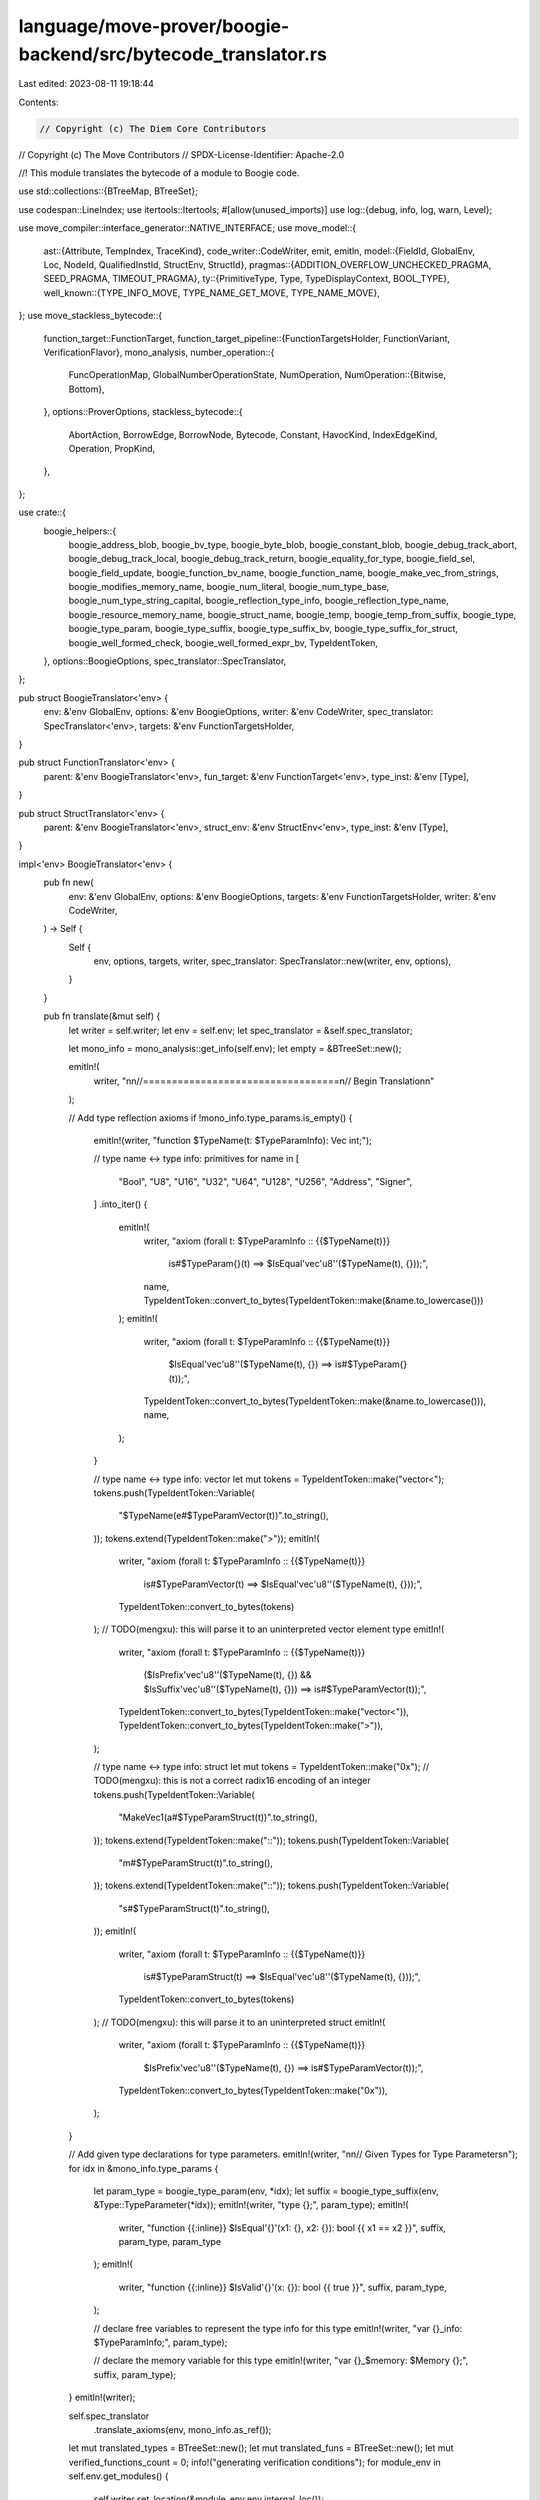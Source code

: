 language/move-prover/boogie-backend/src/bytecode_translator.rs
==============================================================

Last edited: 2023-08-11 19:18:44

Contents:

.. code-block:: rs

    // Copyright (c) The Diem Core Contributors
// Copyright (c) The Move Contributors
// SPDX-License-Identifier: Apache-2.0

//! This module translates the bytecode of a module to Boogie code.

use std::collections::{BTreeMap, BTreeSet};

use codespan::LineIndex;
use itertools::Itertools;
#[allow(unused_imports)]
use log::{debug, info, log, warn, Level};

use move_compiler::interface_generator::NATIVE_INTERFACE;
use move_model::{
    ast::{Attribute, TempIndex, TraceKind},
    code_writer::CodeWriter,
    emit, emitln,
    model::{FieldId, GlobalEnv, Loc, NodeId, QualifiedInstId, StructEnv, StructId},
    pragmas::{ADDITION_OVERFLOW_UNCHECKED_PRAGMA, SEED_PRAGMA, TIMEOUT_PRAGMA},
    ty::{PrimitiveType, Type, TypeDisplayContext, BOOL_TYPE},
    well_known::{TYPE_INFO_MOVE, TYPE_NAME_GET_MOVE, TYPE_NAME_MOVE},
};
use move_stackless_bytecode::{
    function_target::FunctionTarget,
    function_target_pipeline::{FunctionTargetsHolder, FunctionVariant, VerificationFlavor},
    mono_analysis,
    number_operation::{
        FuncOperationMap, GlobalNumberOperationState, NumOperation,
        NumOperation::{Bitwise, Bottom},
    },
    options::ProverOptions,
    stackless_bytecode::{
        AbortAction, BorrowEdge, BorrowNode, Bytecode, Constant, HavocKind, IndexEdgeKind,
        Operation, PropKind,
    },
};

use crate::{
    boogie_helpers::{
        boogie_address_blob, boogie_bv_type, boogie_byte_blob, boogie_constant_blob,
        boogie_debug_track_abort, boogie_debug_track_local, boogie_debug_track_return,
        boogie_equality_for_type, boogie_field_sel, boogie_field_update, boogie_function_bv_name,
        boogie_function_name, boogie_make_vec_from_strings, boogie_modifies_memory_name,
        boogie_num_literal, boogie_num_type_base, boogie_num_type_string_capital,
        boogie_reflection_type_info, boogie_reflection_type_name, boogie_resource_memory_name,
        boogie_struct_name, boogie_temp, boogie_temp_from_suffix, boogie_type, boogie_type_param,
        boogie_type_suffix, boogie_type_suffix_bv, boogie_type_suffix_for_struct,
        boogie_well_formed_check, boogie_well_formed_expr_bv, TypeIdentToken,
    },
    options::BoogieOptions,
    spec_translator::SpecTranslator,
};

pub struct BoogieTranslator<'env> {
    env: &'env GlobalEnv,
    options: &'env BoogieOptions,
    writer: &'env CodeWriter,
    spec_translator: SpecTranslator<'env>,
    targets: &'env FunctionTargetsHolder,
}

pub struct FunctionTranslator<'env> {
    parent: &'env BoogieTranslator<'env>,
    fun_target: &'env FunctionTarget<'env>,
    type_inst: &'env [Type],
}

pub struct StructTranslator<'env> {
    parent: &'env BoogieTranslator<'env>,
    struct_env: &'env StructEnv<'env>,
    type_inst: &'env [Type],
}

impl<'env> BoogieTranslator<'env> {
    pub fn new(
        env: &'env GlobalEnv,
        options: &'env BoogieOptions,
        targets: &'env FunctionTargetsHolder,
        writer: &'env CodeWriter,
    ) -> Self {
        Self {
            env,
            options,
            targets,
            writer,
            spec_translator: SpecTranslator::new(writer, env, options),
        }
    }

    pub fn translate(&mut self) {
        let writer = self.writer;
        let env = self.env;
        let spec_translator = &self.spec_translator;

        let mono_info = mono_analysis::get_info(self.env);
        let empty = &BTreeSet::new();

        emitln!(
            writer,
            "\n\n//==================================\n// Begin Translation\n"
        );

        // Add type reflection axioms
        if !mono_info.type_params.is_empty() {
            emitln!(writer, "function $TypeName(t: $TypeParamInfo): Vec int;");

            // type name <-> type info: primitives
            for name in [
                "Bool", "U8", "U16", "U32", "U64", "U128", "U256", "Address", "Signer",
            ]
            .into_iter()
            {
                emitln!(
                    writer,
                    "axiom (forall t: $TypeParamInfo :: {{$TypeName(t)}} \
                            is#$TypeParam{}(t) ==> $IsEqual'vec'u8''($TypeName(t), {}));",
                    name,
                    TypeIdentToken::convert_to_bytes(TypeIdentToken::make(&name.to_lowercase()))
                );
                emitln!(
                    writer,
                    "axiom (forall t: $TypeParamInfo :: {{$TypeName(t)}} \
                            $IsEqual'vec'u8''($TypeName(t), {}) ==> is#$TypeParam{}(t));",
                    TypeIdentToken::convert_to_bytes(TypeIdentToken::make(&name.to_lowercase())),
                    name,
                );
            }

            // type name <-> type info: vector
            let mut tokens = TypeIdentToken::make("vector<");
            tokens.push(TypeIdentToken::Variable(
                "$TypeName(e#$TypeParamVector(t))".to_string(),
            ));
            tokens.extend(TypeIdentToken::make(">"));
            emitln!(
                writer,
                "axiom (forall t: $TypeParamInfo :: {{$TypeName(t)}} \
                            is#$TypeParamVector(t) ==> $IsEqual'vec'u8''($TypeName(t), {}));",
                TypeIdentToken::convert_to_bytes(tokens)
            );
            // TODO(mengxu): this will parse it to an uninterpreted vector element type
            emitln!(
                writer,
                "axiom (forall t: $TypeParamInfo :: {{$TypeName(t)}} \
                            ($IsPrefix'vec'u8''($TypeName(t), {}) && $IsSuffix'vec'u8''($TypeName(t), {})) ==> is#$TypeParamVector(t));",
                TypeIdentToken::convert_to_bytes(TypeIdentToken::make("vector<")),
                TypeIdentToken::convert_to_bytes(TypeIdentToken::make(">")),
            );

            // type name <-> type info: struct
            let mut tokens = TypeIdentToken::make("0x");
            // TODO(mengxu): this is not a correct radix16 encoding of an integer
            tokens.push(TypeIdentToken::Variable(
                "MakeVec1(a#$TypeParamStruct(t))".to_string(),
            ));
            tokens.extend(TypeIdentToken::make("::"));
            tokens.push(TypeIdentToken::Variable(
                "m#$TypeParamStruct(t)".to_string(),
            ));
            tokens.extend(TypeIdentToken::make("::"));
            tokens.push(TypeIdentToken::Variable(
                "s#$TypeParamStruct(t)".to_string(),
            ));
            emitln!(
                writer,
                "axiom (forall t: $TypeParamInfo :: {{$TypeName(t)}} \
                            is#$TypeParamStruct(t) ==> $IsEqual'vec'u8''($TypeName(t), {}));",
                TypeIdentToken::convert_to_bytes(tokens)
            );
            // TODO(mengxu): this will parse it to an uninterpreted struct
            emitln!(
                writer,
                "axiom (forall t: $TypeParamInfo :: {{$TypeName(t)}} \
                            $IsPrefix'vec'u8''($TypeName(t), {}) ==> is#$TypeParamVector(t));",
                TypeIdentToken::convert_to_bytes(TypeIdentToken::make("0x")),
            );
        }

        // Add given type declarations for type parameters.
        emitln!(writer, "\n\n// Given Types for Type Parameters\n");
        for idx in &mono_info.type_params {
            let param_type = boogie_type_param(env, *idx);
            let suffix = boogie_type_suffix(env, &Type::TypeParameter(*idx));
            emitln!(writer, "type {};", param_type);
            emitln!(
                writer,
                "function {{:inline}} $IsEqual'{}'(x1: {}, x2: {}): bool {{ x1 == x2 }}",
                suffix,
                param_type,
                param_type
            );
            emitln!(
                writer,
                "function {{:inline}} $IsValid'{}'(x: {}): bool {{ true }}",
                suffix,
                param_type,
            );

            // declare free variables to represent the type info for this type
            emitln!(writer, "var {}_info: $TypeParamInfo;", param_type);

            // declare the memory variable for this type
            emitln!(writer, "var {}_$memory: $Memory {};", suffix, param_type);
        }
        emitln!(writer);

        self.spec_translator
            .translate_axioms(env, mono_info.as_ref());

        let mut translated_types = BTreeSet::new();
        let mut translated_funs = BTreeSet::new();
        let mut verified_functions_count = 0;
        info!("generating verification conditions");
        for module_env in self.env.get_modules() {
            self.writer.set_location(&module_env.env.internal_loc());

            spec_translator.translate_spec_vars(&module_env, mono_info.as_ref());
            spec_translator.translate_spec_funs(&module_env, mono_info.as_ref());

            for ref struct_env in module_env.get_structs() {
                if struct_env.is_native_or_intrinsic() {
                    continue;
                }
                for type_inst in mono_info
                    .structs
                    .get(&struct_env.get_qualified_id())
                    .unwrap_or(empty)
                {
                    let struct_name = boogie_struct_name(struct_env, type_inst);
                    if !translated_types.insert(struct_name) {
                        continue;
                    }
                    StructTranslator {
                        parent: self,
                        struct_env,
                        type_inst: type_inst.as_slice(),
                    }
                    .translate();
                }
            }

            for ref fun_env in module_env.get_functions() {
                if fun_env.is_native_or_intrinsic() {
                    continue;
                }
                for (variant, ref fun_target) in self.targets.get_targets(fun_env) {
                    if variant.is_verified() {
                        verified_functions_count += 1;
                        // Always produce a verified functions with an empty instantiation such that
                        // there is at least one top-level entry points for a VC.
                        FunctionTranslator {
                            parent: self,
                            fun_target,
                            type_inst: &[],
                        }
                        .translate();

                        // There maybe more verification targets that needs to be produced as we
                        // defer the instantiation of verified functions to this stage
                        for type_inst in mono_info
                            .funs
                            .get(&(fun_target.func_env.get_qualified_id(), variant))
                            .unwrap_or(empty)
                        {
                            // Skip the none instantiation (i.e., each type parameter is
                            // instantiated to itself as a concrete type). This has the same
                            // effect as `type_inst: &[]` and is already captured above.
                            let is_none_inst = type_inst.iter().enumerate().all(
                                |(i, t)| matches!(t, Type::TypeParameter(idx) if *idx == i as u16),
                            );
                            if is_none_inst {
                                continue;
                            }

                            verified_functions_count += 1;
                            FunctionTranslator {
                                parent: self,
                                fun_target,
                                type_inst,
                            }
                            .translate();
                        }
                    } else {
                        // This variant is inlined, so translate for all type instantiations.
                        for type_inst in mono_info
                            .funs
                            .get(&(
                                fun_target.func_env.get_qualified_id(),
                                FunctionVariant::Baseline,
                            ))
                            .unwrap_or(empty)
                        {
                            let fun_name = boogie_function_name(fun_env, type_inst);
                            if !translated_funs.insert(fun_name) {
                                continue;
                            }
                            FunctionTranslator {
                                parent: self,
                                fun_target,
                                type_inst,
                            }
                            .translate();
                        }
                    }
                }
            }
        }
        // Emit any finalization items required by spec translation.
        self.spec_translator.finalize();
        info!("{} verification conditions", verified_functions_count);
    }
}

// =================================================================================================
// Struct Translation

impl<'env> StructTranslator<'env> {
    fn inst(&self, ty: &Type) -> Type {
        ty.instantiate(self.type_inst)
    }

    /// Return whether a field involves bitwise operations
    pub fn field_bv_flag(&self, field_id: &FieldId) -> bool {
        let global_state = &self
            .parent
            .env
            .get_extension::<GlobalNumberOperationState>()
            .expect("global number operation state");
        let operation_map = &global_state.struct_operation_map;
        let mid = self.struct_env.module_env.get_id();
        let sid = self.struct_env.get_id();
        let field_oper = operation_map.get(&(mid, sid)).unwrap().get(field_id);
        matches!(field_oper, Some(&Bitwise))
    }

    /// Return boogie type for a struct
    pub fn boogie_type_for_struct_field(
        &self,
        field_id: &FieldId,
        env: &GlobalEnv,
        ty: &Type,
    ) -> String {
        let bv_flag = self.field_bv_flag(field_id);
        if bv_flag {
            boogie_bv_type(env, ty)
        } else {
            boogie_type(env, ty)
        }
    }

    /// Translates the given struct.
    fn translate(&self) {
        let writer = self.parent.writer;
        let struct_env = self.struct_env;
        let env = struct_env.module_env.env;

        let qid = struct_env
            .get_qualified_id()
            .instantiate(self.type_inst.to_owned());
        emitln!(
            writer,
            "// struct {} {}",
            env.display(&qid),
            struct_env.get_loc().display(env)
        );

        // Set the location to internal as default.
        writer.set_location(&env.internal_loc());

        // Emit data type
        let struct_name = boogie_struct_name(struct_env, self.type_inst);
        emitln!(writer, "type {{:datatype}} {};", struct_name);

        // Emit constructor
        let fields = struct_env
            .get_fields()
            .map(|field| {
                format!(
                    "${}: {}",
                    field.get_name().display(env.symbol_pool()),
                    self.boogie_type_for_struct_field(
                        &field.get_id(),
                        env,
                        &self.inst(&field.get_type())
                    )
                )
            })
            .join(", ");
        emitln!(
            writer,
            "function {{:constructor}} {}({}): {};",
            struct_name,
            fields,
            struct_name
        );

        let suffix = boogie_type_suffix_for_struct(struct_env, self.type_inst, false);

        // Emit $UpdateField functions.
        let fields = struct_env.get_fields().collect_vec();
        for (pos, field_env) in fields.iter().enumerate() {
            let field_name = field_env.get_name().display(env.symbol_pool()).to_string();
            self.emit_function(
                &format!(
                    "$Update'{}'_{}(s: {}, x: {}): {}",
                    suffix,
                    field_name,
                    struct_name,
                    self.boogie_type_for_struct_field(
                        &field_env.get_id(),
                        env,
                        &self.inst(&field_env.get_type())
                    ),
                    struct_name
                ),
                || {
                    let args = fields
                        .iter()
                        .enumerate()
                        .map(|(p, f)| {
                            if p == pos {
                                "x".to_string()
                            } else {
                                format!("{}(s)", boogie_field_sel(f, self.type_inst))
                            }
                        })
                        .join(", ");
                    emitln!(writer, "{}({})", struct_name, args);
                },
            );
        }

        // Emit $IsValid function.
        self.emit_function_with_attr(
            "", // not inlined!
            &format!("$IsValid'{}'(s: {}): bool", suffix, struct_name),
            || {
                if struct_env.is_native_or_intrinsic() {
                    emitln!(writer, "true")
                } else {
                    let mut sep = "";
                    for field in struct_env.get_fields() {
                        let sel = format!("{}({})", boogie_field_sel(&field, self.type_inst), "s");
                        let ty = &field.get_type().instantiate(self.type_inst);
                        let bv_flag = self.field_bv_flag(&field.get_id());
                        emitln!(
                            writer,
                            "{}{}",
                            sep,
                            boogie_well_formed_expr_bv(env, &sel, ty, bv_flag)
                        );
                        sep = "  && ";
                    }
                }
            },
        );

        // Emit equality
        self.emit_function(
            &format!(
                "$IsEqual'{}'(s1: {}, s2: {}): bool",
                suffix, struct_name, struct_name
            ),
            || {
                if struct_has_native_equality(struct_env, self.type_inst, self.parent.options) {
                    emitln!(writer, "s1 == s2")
                } else {
                    let mut sep = "";
                    for field in &fields {
                        let sel_fun = boogie_field_sel(field, self.type_inst);
                        let bv_flag = self.field_bv_flag(&field.get_id());
                        let field_suffix =
                            boogie_type_suffix_bv(env, &self.inst(&field.get_type()), bv_flag);
                        emit!(
                            writer,
                            "{}$IsEqual'{}'({}(s1), {}(s2))",
                            sep,
                            field_suffix,
                            sel_fun,
                            sel_fun,
                        );
                        sep = "\n&& ";
                    }
                }
            },
        );

        if struct_env.has_memory() {
            // Emit memory variable.
            let memory_name = boogie_resource_memory_name(
                env,
                &struct_env
                    .get_qualified_id()
                    .instantiate(self.type_inst.to_owned()),
                &None,
            );
            emitln!(writer, "var {}: $Memory {};", memory_name, struct_name);
        }

        emitln!(writer);
    }

    fn emit_function(&self, signature: &str, body_fn: impl Fn()) {
        self.emit_function_with_attr("{:inline} ", signature, body_fn)
    }

    fn emit_function_with_attr(&self, attr: &str, signature: &str, body_fn: impl Fn()) {
        let writer = self.parent.writer;
        emitln!(writer, "function {}{} {{", attr, signature);
        writer.indent();
        body_fn();
        writer.unindent();
        emitln!(writer, "}");
    }
}

// =================================================================================================
// Function Translation

impl<'env> FunctionTranslator<'env> {
    /// Return whether a specific TempIndex involves in bitwise operations
    pub fn bv_flag_from_map(&self, i: &usize, operation_map: &FuncOperationMap) -> bool {
        let mid = self.fun_target.module_env().get_id();
        let sid = self.fun_target.func_env.get_id();
        let param_oper = operation_map.get(&(mid, sid)).unwrap().get(i);
        matches!(param_oper, Some(&Bitwise))
    }

    /// Return whether a specific TempIndex involves in bitwise operations
    pub fn bv_flag(&self, num_oper: &NumOperation) -> bool {
        *num_oper == Bitwise
    }

    /// Return whether a return value at position i involves in bitwise operation
    pub fn ret_bv_flag(&self, i: &usize) -> bool {
        let global_state = &self
            .fun_target
            .global_env()
            .get_extension::<GlobalNumberOperationState>()
            .expect("global number operation state");
        let operation_map = &global_state.get_ret_map();
        self.bv_flag_from_map(i, operation_map)
    }

    /// Return boogie type for a local with given signature token.
    pub fn boogie_type_for_fun(
        &self,
        env: &GlobalEnv,
        ty: &Type,
        num_oper: &NumOperation,
    ) -> String {
        let bv_flag = self.bv_flag(num_oper);
        if bv_flag {
            boogie_bv_type(env, ty)
        } else {
            boogie_type(env, ty)
        }
    }

    fn inst(&self, ty: &Type) -> Type {
        ty.instantiate(self.type_inst)
    }

    fn inst_slice(&self, tys: &[Type]) -> Vec<Type> {
        tys.iter().map(|ty| self.inst(ty)).collect()
    }

    fn get_local_type(&self, idx: TempIndex) -> Type {
        self.fun_target
            .get_local_type(idx)
            .instantiate(self.type_inst)
    }

    /// Translates the given function.
    fn translate(self) {
        let writer = self.parent.writer;
        let fun_target = self.fun_target;
        let env = fun_target.global_env();
        let qid = fun_target
            .func_env
            .get_qualified_id()
            .instantiate(self.type_inst.to_owned());
        emitln!(
            writer,
            "// fun {} [{}] {}",
            env.display(&qid),
            fun_target.data.variant,
            fun_target.get_loc().display(env)
        );
        self.generate_function_sig();
        self.generate_function_body();
        emitln!(self.parent.writer);
    }

    /// Return a string for a boogie procedure header. Use inline attribute and name
    /// suffix as indicated by `entry_point`.
    fn generate_function_sig(&self) {
        let writer = self.parent.writer;
        let options = self.parent.options;
        let fun_target = self.fun_target;
        let (args, rets) = self.generate_function_args_and_returns();

        let (suffix, attribs) = match &fun_target.data.variant {
            FunctionVariant::Baseline => ("".to_string(), "{:inline 1} ".to_string()),
            FunctionVariant::Verification(flavor) => {
                let timeout = fun_target
                    .func_env
                    .get_num_pragma(TIMEOUT_PRAGMA, || options.vc_timeout);

                let mut attribs = vec![format!("{{:timeLimit {}}} ", timeout)];

                if fun_target.func_env.is_num_pragma_set(SEED_PRAGMA) {
                    let seed = fun_target
                        .func_env
                        .get_num_pragma(SEED_PRAGMA, || options.random_seed);
                    attribs.push(format!("{{:random_seed {}}} ", seed));
                };

                let suffix = match flavor {
                    VerificationFlavor::Regular => "$verify".to_string(),
                    VerificationFlavor::Instantiated(_) => {
                        format!("$verify_{}", flavor)
                    }
                    VerificationFlavor::Inconsistency(_) => {
                        attribs.push(format!(
                            "{{:msg_if_verifies \"inconsistency_detected{}\"}} ",
                            self.loc_str(&fun_target.get_loc())
                        ));
                        format!("$verify_{}", flavor)
                    }
                };
                (suffix, attribs.join(""))
            }
        };
        writer.set_location(&fun_target.get_loc());
        emitln!(
            writer,
            "procedure {}{}{}({}) returns ({})",
            attribs,
            boogie_function_name(fun_target.func_env, self.type_inst),
            suffix,
            args,
            rets,
        )
    }

    /// Generate boogie representation of function args and return args.
    fn generate_function_args_and_returns(&self) -> (String, String) {
        let fun_target = self.fun_target;
        let env = fun_target.global_env();
        let baseline_flag = self.fun_target.data.variant == FunctionVariant::Baseline;
        let global_state = &self
            .fun_target
            .global_env()
            .get_extension::<GlobalNumberOperationState>()
            .expect("global number operation state");
        let mid = fun_target.func_env.module_env.get_id();
        let fid = fun_target.func_env.get_id();
        let args = (0..fun_target.get_parameter_count())
            .map(|i| {
                let ty = self.get_local_type(i);
                // Boogie does not allow to assign to parameters, so we need to proxy them.
                let prefix = if self.parameter_needs_to_be_mutable(fun_target, i) {
                    "_$"
                } else {
                    "$"
                };
                let num_oper = global_state
                    .get_temp_index_oper(mid, fid, i, baseline_flag)
                    .unwrap_or(&Bottom);
                format!(
                    "{}t{}: {}",
                    prefix,
                    i,
                    self.boogie_type_for_fun(env, &ty, num_oper)
                )
            })
            .join(", ");
        let mut_ref_inputs = (0..fun_target.get_parameter_count())
            .enumerate()
            .filter_map(|(i, idx)| {
                let ty = self.get_local_type(idx);
                if ty.is_mutable_reference() {
                    Some((i, ty))
                } else {
                    None
                }
            })
            .collect_vec();
        let rets = fun_target
            .get_return_types()
            .iter()
            .enumerate()
            .map(|(i, s)| {
                let s = self.inst(s);
                let operation_map = global_state.get_ret_map();
                let num_oper = operation_map.get(&(mid, fid)).unwrap().get(&i).unwrap();
                format!("$ret{}: {}", i, self.boogie_type_for_fun(env, &s, num_oper))
            })
            // Add implicit return parameters for &mut
            .chain(mut_ref_inputs.into_iter().enumerate().map(|(i, (_, ty))| {
                let num_oper = &global_state
                    .get_temp_index_oper(mid, fid, i, baseline_flag)
                    .unwrap();
                format!(
                    "$ret{}: {}",
                    usize::saturating_add(fun_target.get_return_count(), i),
                    self.boogie_type_for_fun(env, &ty, num_oper)
                )
            }))
            .join(", ");
        (args, rets)
    }

    /// Generates boogie implementation body.
    fn generate_function_body(&self) {
        let writer = self.parent.writer;
        let fun_target = self.fun_target;
        let variant = &fun_target.data.variant;
        let instantiation = &fun_target.data.type_args;
        let env = fun_target.global_env();
        let baseline_flag = self.fun_target.data.variant == FunctionVariant::Baseline;
        let global_state = &self
            .fun_target
            .global_env()
            .get_extension::<GlobalNumberOperationState>()
            .expect("global number operation state");

        // Be sure to set back location to the whole function definition as a default.
        writer.set_location(&fun_target.get_loc().at_start());

        emitln!(writer, "{");
        writer.indent();

        // Print instantiation information
        if !instantiation.is_empty() {
            let display_ctxt = TypeDisplayContext::WithEnv {
                env,
                type_param_names: None,
            };
            emitln!(
                writer,
                "// function instantiation <{}>",
                instantiation
                    .iter()
                    .map(|ty| ty.display(&display_ctxt))
                    .join(", ")
            );
            emitln!(writer, "");
        }

        // Generate local variable declarations. They need to appear first in boogie.
        emitln!(writer, "// declare local variables");
        let num_args = fun_target.get_parameter_count();
        let mid = fun_target.func_env.module_env.get_id();
        let fid = fun_target.func_env.get_id();
        for i in num_args..fun_target.get_local_count() {
            let num_oper = global_state
                .get_temp_index_oper(mid, fid, i, baseline_flag)
                .unwrap();
            let local_type = &self.get_local_type(i);
            emitln!(
                writer,
                "var $t{}: {};",
                i,
                self.boogie_type_for_fun(env, local_type, num_oper)
            );
        }
        // Generate declarations for renamed parameters.
        let proxied_parameters = self.get_mutable_parameters();
        for (idx, ty) in &proxied_parameters {
            let num_oper = &global_state
                .get_temp_index_oper(mid, fid, *idx, baseline_flag)
                .unwrap();
            emitln!(
                writer,
                "var $t{}: {};",
                idx,
                self.boogie_type_for_fun(env, &ty.instantiate(self.type_inst), num_oper)
            );
        }
        // Generate declarations for modifies condition.
        let mut mem_inst_seen = BTreeSet::new();
        for qid in fun_target.get_modify_ids() {
            let memory = qid.instantiate(self.type_inst);
            if !mem_inst_seen.contains(&memory) {
                emitln!(
                    writer,
                    "var {}: {}",
                    boogie_modifies_memory_name(fun_target.global_env(), &memory),
                    "[int]bool;"
                );
                mem_inst_seen.insert(memory);
            }
        }
        let mut dup: Vec<String> = vec![];
        // Declare temporaries for debug tracing and other purposes.
        for (_, (ty, ref bv_flag, cnt)) in self.compute_needed_temps() {
            for i in 0..cnt {
                let bv_type = if *bv_flag {
                    boogie_bv_type
                } else {
                    boogie_type
                };
                let temp_name =
                    boogie_temp_from_suffix(env, &boogie_type_suffix_bv(env, &ty, *bv_flag), i);
                if !dup.contains(&temp_name) {
                    emitln!(writer, "var {}: {};", temp_name.clone(), bv_type(env, &ty));
                    dup.push(temp_name);
                }
            }
        }

        // Generate memory snapshot variable declarations.
        let code = fun_target.get_bytecode();
        let labels = code
            .iter()
            .filter_map(|bc| {
                use Bytecode::*;
                match bc {
                    SaveMem(_, lab, mem) => Some((lab, mem)),
                    SaveSpecVar(..) => panic!("spec var memory snapshots NYI"),
                    _ => None,
                }
            })
            .collect::<BTreeSet<_>>();
        for (lab, mem) in labels {
            let mem = &mem.to_owned().instantiate(self.type_inst);
            let name = boogie_resource_memory_name(env, mem, &Some(*lab));
            emitln!(
                writer,
                "var {}: $Memory {};",
                name,
                boogie_struct_name(&env.get_struct_qid(mem.to_qualified_id()), &mem.inst)
            );
        }

        // Initialize renamed parameters.
        for (idx, _) in proxied_parameters {
            emitln!(writer, "$t{} := _$t{};", idx, idx);
        }

        // Initial assumptions
        if variant.is_verified() {
            self.translate_verify_entry_assumptions(fun_target);
        }

        // Generate bytecode
        emitln!(writer, "\n// bytecode translation starts here");
        let mut last_tracked_loc = None;
        for bytecode in code.iter() {
            self.translate_bytecode(&mut last_tracked_loc, bytecode);
        }

        writer.unindent();
        emitln!(writer, "}");
    }

    fn get_mutable_parameters(&self) -> Vec<(TempIndex, Type)> {
        let fun_target = self.fun_target;
        (0..fun_target.get_parameter_count())
            .filter_map(|i| {
                if self.parameter_needs_to_be_mutable(fun_target, i) {
                    Some((i, fun_target.get_local_type(i).clone()))
                } else {
                    None
                }
            })
            .collect_vec()
    }

    /// Determines whether the parameter of a function needs to be mutable.
    /// Boogie does not allow to assign to procedure parameters. In some cases
    /// (e.g. for memory instrumentation, but also as a result of copy propagation),
    /// we may need to assign to parameters.
    fn parameter_needs_to_be_mutable(
        &self,
        _fun_target: &FunctionTarget<'_>,
        _idx: TempIndex,
    ) -> bool {
        // For now, we just always say true. This could be optimized because the actual (known
        // so far) sources for mutability are parameters which are used in WriteBack(LocalRoot(p))
        // position.
        true
    }

    fn translate_verify_entry_assumptions(&self, fun_target: &FunctionTarget<'_>) {
        let writer = self.parent.writer;
        emitln!(writer, "\n// verification entrypoint assumptions");

        // Prelude initialization
        emitln!(writer, "call $InitVerification();");

        // Assume reference parameters to be based on the Param(i) Location, ensuring
        // they are disjoint from all other references. This prevents aliasing and is justified as
        // follows:
        // - for mutual references, by their exclusive access in Move.
        // - for immutable references because we have eliminated them
        for i in 0..fun_target.get_parameter_count() {
            let ty = fun_target.get_local_type(i);
            if ty.is_reference() {
                emitln!(writer, "assume l#$Mutation($t{}) == $Param({});", i, i);
            }
        }
    }
}

// =================================================================================================
// Bytecode Translation

impl<'env> FunctionTranslator<'env> {
    /// Translates one bytecode instruction.
    fn translate_bytecode(
        &self,
        last_tracked_loc: &mut Option<(Loc, LineIndex)>,
        bytecode: &Bytecode,
    ) {
        use Bytecode::*;

        let writer = self.parent.writer;
        let spec_translator = &self.parent.spec_translator;
        let options = self.parent.options;
        let fun_target = self.fun_target;
        let env = fun_target.global_env();

        // Set location of this code in the CodeWriter.
        let attr_id = bytecode.get_attr_id();
        let loc = fun_target.get_bytecode_loc(attr_id);
        writer.set_location(&loc);

        // Print location.
        emitln!(
            writer,
            "// {} {}",
            bytecode.display(fun_target, &BTreeMap::default()),
            loc.display(env)
        );

        // Print debug comments.
        if let Some(comment) = fun_target.get_debug_comment(attr_id) {
            if comment.starts_with("info: ") {
                // if the comment is annotated with "info: ", it should be displayed to the user
                emitln!(
                    writer,
                    "assume {{:print \"${}(){}\"}} true;",
                    &comment[..4],
                    &comment[4..]
                );
            } else {
                emitln!(writer, "// {}", comment);
            }
        }

        // Track location for execution traces.
        if matches!(bytecode, Call(_, _, Operation::TraceAbort, ..)) {
            // Ensure that aborts always has the precise location instead of the
            // line-approximated one
            *last_tracked_loc = None;
        }
        self.track_loc(last_tracked_loc, &loc);
        if matches!(bytecode, Label(_, _)) {
            // For labels, retrack the location after the label itself, so
            // the information will not be missing if we jump to this label
            *last_tracked_loc = None;
        }

        // Helper function to get a a string for a local
        let str_local = |idx: usize| format!("$t{}", idx);
        let baseline_flag = self.fun_target.data.variant == FunctionVariant::Baseline;
        let global_state = &self
            .fun_target
            .global_env()
            .get_extension::<GlobalNumberOperationState>()
            .expect("global number operation state");
        let mid = self.fun_target.func_env.module_env.get_id();
        let fid = self.fun_target.func_env.get_id();

        // Translate the bytecode instruction.
        match bytecode {
            SaveMem(_, label, mem) => {
                let mem = &mem.to_owned().instantiate(self.type_inst);
                let snapshot = boogie_resource_memory_name(env, mem, &Some(*label));
                let current = boogie_resource_memory_name(env, mem, &None);
                emitln!(writer, "{} := {};", snapshot, current);
            }
            SaveSpecVar(_, _label, _var) => {
                panic!("spec var snapshot NYI")
            }
            Prop(id, kind, exp) => match kind {
                PropKind::Assert => {
                    emit!(writer, "assert ");
                    let info = fun_target
                        .get_vc_info(*id)
                        .map(|s| s.as_str())
                        .unwrap_or("unknown assertion failed");
                    emit!(
                        writer,
                        "{{:msg \"assert_failed{}: {}\"}}\n  ",
                        self.loc_str(&loc),
                        info
                    );
                    spec_translator.translate(exp, self.type_inst);
                    emitln!(writer, ";");
                }
                PropKind::Assume => {
                    emit!(writer, "assume ");
                    spec_translator.translate(exp, self.type_inst);
                    emitln!(writer, ";");
                }
                PropKind::Modifies => {
                    let ty = &self.inst(&env.get_node_type(exp.node_id()));
                    let bv_flag = global_state.get_node_num_oper(exp.node_id()) == Bitwise;
                    let (mid, sid, inst) = ty.require_struct();
                    let memory = boogie_resource_memory_name(
                        env,
                        &mid.qualified_inst(sid, inst.to_owned()),
                        &None,
                    );
                    let exists_str = boogie_temp(env, &BOOL_TYPE, 0, false);
                    emitln!(writer, "havoc {};", exists_str);
                    emitln!(writer, "if ({}) {{", exists_str);
                    writer.with_indent(|| {
                        let val_str = boogie_temp(env, ty, 0, bv_flag);
                        emitln!(writer, "havoc {};", val_str);
                        emit!(writer, "{} := $ResourceUpdate({}, ", memory, memory);
                        spec_translator.translate(&exp.call_args()[0], self.type_inst);
                        emitln!(writer, ", {});", val_str);
                    });
                    emitln!(writer, "} else {");
                    writer.with_indent(|| {
                        emit!(writer, "{} := $ResourceRemove({}, ", memory, memory);
                        spec_translator.translate(&exp.call_args()[0], self.type_inst);
                        emitln!(writer, ");");
                    });
                    emitln!(writer, "}");
                }
            },
            Label(_, label) => {
                writer.unindent();
                emitln!(writer, "L{}:", label.as_usize());
                writer.indent();
            }
            Jump(_, target) => emitln!(writer, "goto L{};", target.as_usize()),
            Branch(_, then_target, else_target, idx) => emitln!(
                writer,
                "if ({}) {{ goto L{}; }} else {{ goto L{}; }}",
                str_local(*idx),
                then_target.as_usize(),
                else_target.as_usize(),
            ),
            Assign(_, dest, src, _) => {
                emitln!(writer, "{} := {};", str_local(*dest), str_local(*src));
            }
            Ret(_, rets) => {
                for (i, r) in rets.iter().enumerate() {
                    emitln!(writer, "$ret{} := {};", i, str_local(*r));
                }
                // Also assign input to output $mut parameters
                let mut ret_idx = rets.len();
                for i in 0..fun_target.get_parameter_count() {
                    if self.get_local_type(i).is_mutable_reference() {
                        emitln!(writer, "$ret{} := {};", ret_idx, str_local(i));
                        ret_idx = usize::saturating_add(ret_idx, 1);
                    }
                }
                emitln!(writer, "return;");
            }
            Load(_, dest, c) => {
                let num_oper = global_state
                    .get_temp_index_oper(mid, fid, *dest, baseline_flag)
                    .unwrap();
                let bv_flag = self.bv_flag(num_oper);
                let value = match c {
                    Constant::Bool(true) => "true".to_string(),
                    Constant::Bool(false) => "false".to_string(),
                    Constant::U8(num) => boogie_num_literal(&num.to_string(), 8, bv_flag),
                    Constant::U64(num) => boogie_num_literal(&num.to_string(), 64, bv_flag),
                    Constant::U128(num) => boogie_num_literal(&num.to_string(), 128, bv_flag),
                    Constant::U256(num) => boogie_num_literal(&num.to_string(), 256, bv_flag),
                    Constant::Address(val) => val.to_string(),
                    Constant::ByteArray(val) => boogie_byte_blob(options, val, bv_flag),
                    Constant::AddressArray(val) => boogie_address_blob(options, val),
                    Constant::Vector(val) => boogie_constant_blob(options, val),
                    Constant::U16(num) => boogie_num_literal(&num.to_string(), 16, bv_flag),
                    Constant::U32(num) => boogie_num_literal(&num.to_string(), 32, bv_flag),
                };
                let dest_str = str_local(*dest);
                emitln!(writer, "{} := {};", dest_str, value);
                // Insert a WellFormed assumption so the new value gets tagged as u8, ...
                let ty = &self.get_local_type(*dest);
                let check = boogie_well_formed_check(env, &dest_str, ty, bv_flag);
                if !check.is_empty() {
                    emitln!(writer, &check);
                }
            }
            Call(_, dests, oper, srcs, aa) => {
                use Operation::*;
                match oper {
                    FreezeRef => unreachable!(),
                    UnpackRef | UnpackRefDeep | PackRef | PackRefDeep => {
                        // No effect
                    }
                    OpaqueCallBegin(_, _, _) | OpaqueCallEnd(_, _, _) => {
                        // These are just markers.  There is no generated code.
                    }
                    WriteBack(node, edge) => {
                        self.translate_write_back(node, edge, srcs[0]);
                    }
                    IsParent(node, edge) => {
                        if let BorrowNode::Reference(parent) = node {
                            let src_str = str_local(srcs[0]);
                            let edge_pattern = edge
                                .flatten()
                                .into_iter()
                                .filter_map(|e| match e {
                                    BorrowEdge::Field(_, offset) => Some(format!("{}", offset)),
                                    BorrowEdge::Index(_) => Some("-1".to_owned()),
                                    BorrowEdge::Direct => None,
                                    _ => unreachable!(),
                                })
                                .collect_vec();
                            if edge_pattern.is_empty() {
                                emitln!(
                                    writer,
                                    "{} := $IsSameMutation({}, {});",
                                    str_local(dests[0]),
                                    str_local(*parent),
                                    src_str
                                );
                            } else if edge_pattern.len() == 1 {
                                emitln!(
                                    writer,
                                    "{} := $IsParentMutation({}, {}, {});",
                                    str_local(dests[0]),
                                    str_local(*parent),
                                    edge_pattern[0],
                                    src_str
                                );
                            } else {
                                emitln!(
                                    writer,
                                    "{} := $IsParentMutationHyper({}, {}, {});",
                                    str_local(dests[0]),
                                    str_local(*parent),
                                    boogie_make_vec_from_strings(&edge_pattern),
                                    src_str
                                );
                            }
                        } else {
                            panic!("inconsistent IsParent instruction: expected a reference node")
                        }
                    }
                    BorrowLoc => {
                        let src = srcs[0];
                        let dest = dests[0];
                        emitln!(
                            writer,
                            "{} := $Mutation($Local({}), EmptyVec(), {});",
                            str_local(dest),
                            src,
                            str_local(src)
                        );
                    }
                    ReadRef => {
                        let src = srcs[0];
                        let dest = dests[0];
                        emitln!(
                            writer,
                            "{} := $Dereference({});",
                            str_local(dest),
                            str_local(src)
                        );
                    }
                    WriteRef => {
                        let reference = srcs[0];
                        let value = srcs[1];
                        emitln!(
                            writer,
                            "{} := $UpdateMutation({}, {});",
                            str_local(reference),
                            str_local(reference),
                            str_local(value),
                        );
                    }
                    Function(mid, fid, inst) => {
                        let inst = &self.inst_slice(inst);
                        let module_env = env.get_module(*mid);
                        let callee_env = module_env.get_function(*fid);

                        let mut args_str = srcs.iter().cloned().map(str_local).join(", ");
                        let dest_str = dests
                            .iter()
                            .cloned()
                            .map(str_local)
                            // Add implict dest returns for &mut srcs:
                            //  f(x) --> x := f(x)  if type(x) = &mut_
                            .chain(
                                srcs.iter()
                                    .filter(|idx| self.get_local_type(**idx).is_mutable_reference())
                                    .cloned()
                                    .map(str_local),
                            )
                            .join(",");

                        // special casing for type reflection
                        let mut processed = false;

                        // TODO(mengxu): change it to a better address name instead of extlib
                        if env.get_extlib_address() == *module_env.get_name().addr() {
                            let qualified_name = format!(
                                "{}::{}",
                                module_env.get_name().name().display(env.symbol_pool()),
                                callee_env.get_name().display(env.symbol_pool()),
                            );
                            if qualified_name == TYPE_NAME_MOVE {
                                assert_eq!(inst.len(), 1);
                                if dest_str.is_empty() {
                                    emitln!(
                                        writer,
                                        "{}",
                                        boogie_reflection_type_name(env, &inst[0], false)
                                    );
                                } else {
                                    emitln!(
                                        writer,
                                        "{} := {};",
                                        dest_str,
                                        boogie_reflection_type_name(env, &inst[0], false)
                                    );
                                }
                                processed = true;
                            } else if qualified_name == TYPE_INFO_MOVE {
                                assert_eq!(inst.len(), 1);
                                let (flag, info) = boogie_reflection_type_info(env, &inst[0]);
                                emitln!(writer, "if (!{}) {{", flag);
                                writer.with_indent(|| emitln!(writer, "call $ExecFailureAbort();"));
                                emitln!(writer, "}");
                                if !dest_str.is_empty() {
                                    emitln!(writer, "else {");
                                    writer.with_indent(|| {
                                        emitln!(writer, "{} := {};", dest_str, info)
                                    });
                                    emitln!(writer, "}");
                                }
                                processed = true;
                            }
                        }

                        if env.get_stdlib_address() == *module_env.get_name().addr() {
                            let qualified_name = format!(
                                "{}::{}",
                                module_env.get_name().name().display(env.symbol_pool()),
                                callee_env.get_name().display(env.symbol_pool()),
                            );
                            if qualified_name == TYPE_NAME_GET_MOVE {
                                assert_eq!(inst.len(), 1);
                                if dest_str.is_empty() {
                                    emitln!(
                                        writer,
                                        "{}",
                                        boogie_reflection_type_name(env, &inst[0], true)
                                    );
                                } else {
                                    emitln!(
                                        writer,
                                        "{} := {};",
                                        dest_str,
                                        boogie_reflection_type_name(env, &inst[0], true)
                                    );
                                }
                                processed = true;
                            }
                        }

                        // regular path
                        if !processed {
                            let targeted = self.fun_target.module_env().is_target();
                            // If the callee has been generated from a native interface, return an error
                            if callee_env.is_native() && targeted {
                                for attr in callee_env.get_attributes() {
                                    if let Attribute::Apply(_, name, _) = attr {
                                        if self
                                            .fun_target
                                            .module_env()
                                            .symbol_pool()
                                            .string(*name)
                                            .as_str()
                                            == NATIVE_INTERFACE
                                        {
                                            let loc = self.fun_target.get_bytecode_loc(attr_id);
                                            self.parent
                                                .env
                                                .error(&loc, "Unknown native function is called");
                                        }
                                    }
                                }
                            }
                            let caller_mid = self.fun_target.module_env().get_id();
                            let caller_fid = self.fun_target.get_id();
                            let fun_verified =
                                !self.fun_target.func_env.is_explicitly_not_verified(
                                    &ProverOptions::get(self.fun_target.global_env()).verify_scope,
                                );
                            let mut fun_name = boogie_function_name(&callee_env, inst);
                            // Helper function to check whether the idx corresponds to a bitwise operation
                            let compute_flag = |idx: TempIndex| {
                                targeted
                                    && fun_verified
                                    && *global_state
                                        .get_temp_index_oper(
                                            caller_mid,
                                            caller_fid,
                                            idx,
                                            baseline_flag,
                                        )
                                        .unwrap()
                                        == Bitwise
                            };
                            let instrument_bv2int =
                                |idx: TempIndex, args_str_vec: &mut Vec<String>| {
                                    let local_ty_srcs_1 = self.get_local_type(idx);
                                    let srcs_1_bv_flag = compute_flag(idx);
                                    let mut args_src_1_str = str_local(idx);
                                    if srcs_1_bv_flag {
                                        args_src_1_str = format!(
                                            "$bv2int.{}({})",
                                            boogie_num_type_base(&local_ty_srcs_1),
                                            args_src_1_str
                                        );
                                    }
                                    args_str_vec.push(args_src_1_str);
                                };
                            let callee_name = callee_env.get_name_str();
                            if dest_str.is_empty() {
                                let bv_flag = !srcs.is_empty() && compute_flag(srcs[0]);
                                if module_env.is_std_vector() {
                                    // Check the target vector contains bv values
                                    if callee_name.contains("insert") {
                                        let mut args_str_vec =
                                            vec![str_local(srcs[0]), str_local(srcs[1])];
                                        assert!(srcs.len() > 2);
                                        instrument_bv2int(srcs[2], &mut args_str_vec);
                                        args_str = args_str_vec.iter().cloned().join(", ");
                                    }
                                    fun_name =
                                        boogie_function_bv_name(&callee_env, inst, &[bv_flag]);
                                } else if module_env.is_table() {
                                    fun_name = boogie_function_bv_name(
                                        &callee_env,
                                        inst,
                                        &[false, bv_flag],
                                    );
                                }
                                emitln!(writer, "call {}({});", fun_name, args_str);
                            } else {
                                let dest_bv_flag = !dests.is_empty() && compute_flag(dests[0]);
                                let bv_flag = !srcs.is_empty() && compute_flag(srcs[0]);
                                // Handle the case where the return value of length is assigned to a bv int because
                                // length always returns a non-bv result
                                if module_env.is_std_vector() {
                                    fun_name = boogie_function_bv_name(
                                        &callee_env,
                                        inst,
                                        &[bv_flag || dest_bv_flag],
                                    );
                                    // Handle the case where the return value of length is assigned to a bv int because
                                    // length always returns a non-bv result
                                    if callee_name.contains("length") && dest_bv_flag {
                                        let local_ty = self.get_local_type(dests[0]);
                                        // Insert '$' for calling function instead of procedure
                                        // TODO(tengzhang): a hacky way to convert int to bv for return value
                                        fun_name.insert(10, '$');
                                        // first call len fun then convert its return value to a bv type
                                        emitln!(
                                            writer,
                                            "call {} := $int2bv{}({}({}));",
                                            dest_str,
                                            boogie_num_type_base(&local_ty),
                                            fun_name,
                                            args_str
                                        );
                                    } else if callee_name.contains("borrow")
                                        || callee_name.contains("remove")
                                        || callee_name.contains("swap")
                                    {
                                        let mut args_str_vec = vec![str_local(srcs[0])];
                                        instrument_bv2int(srcs[1], &mut args_str_vec);
                                        // Handle swap with three parameters
                                        if srcs.len() > 2 {
                                            instrument_bv2int(srcs[2], &mut args_str_vec);
                                        }
                                        args_str = args_str_vec.iter().cloned().join(", ");
                                    }
                                } else if module_env.is_table() {
                                    fun_name = boogie_function_bv_name(
                                        &callee_env,
                                        inst,
                                        &[false, bv_flag || dest_bv_flag],
                                    );
                                    if dest_bv_flag && callee_name.contains("length") {
                                        // Handle the case where the return value of length is assigned to a bv int because
                                        // length always returns a non-bv result
                                        let local_ty = self.get_local_type(dests[0]);
                                        // Replace with "spec_len"
                                        let length_idx_start = callee_name.find("length").unwrap();
                                        let length_idx_end = length_idx_start + "length".len();
                                        fun_name = [
                                            callee_name[0..length_idx_start].to_string(),
                                            "spec_len".to_string(),
                                            callee_name[length_idx_end..].to_string(),
                                        ]
                                        .join("");
                                        // first call len fun then convert its return value to a bv type
                                        emitln!(
                                            writer,
                                            "call {} := $int2bv{}({}({}));",
                                            dest_str,
                                            boogie_num_type_base(&local_ty),
                                            fun_name,
                                            args_str
                                        );
                                    }
                                }
                                emitln!(writer, "call {} := {}({});", dest_str, fun_name, args_str);
                            }
                        }

                        // Clear the last track location after function call, as the call inserted
                        // location tracks before it returns.
                        *last_tracked_loc = None;
                    }
                    Pack(mid, sid, inst) => {
                        let inst = &self.inst_slice(inst);
                        let struct_env = env.get_module(*mid).into_struct(*sid);
                        let args = srcs.iter().cloned().map(str_local).join(", ");
                        let dest_str = str_local(dests[0]);
                        emitln!(
                            writer,
                            "{} := {}({});",
                            dest_str,
                            boogie_struct_name(&struct_env, inst),
                            args
                        );
                    }
                    Unpack(mid, sid, inst) => {
                        let inst = &self.inst_slice(inst);
                        let struct_env = env.get_module(*mid).into_struct(*sid);
                        for (i, ref field_env) in struct_env.get_fields().enumerate() {
                            let field_sel = format!(
                                "{}({})",
                                boogie_field_sel(field_env, inst),
                                str_local(srcs[0])
                            );
                            emitln!(writer, "{} := {};", str_local(dests[i]), field_sel);
                        }
                    }
                    BorrowField(mid, sid, inst, field_offset) => {
                        let inst = &self.inst_slice(inst);
                        let src_str = str_local(srcs[0]);
                        let dest_str = str_local(dests[0]);
                        let struct_env = env.get_module(*mid).into_struct(*sid);
                        let field_env = &struct_env.get_field_by_offset(*field_offset);
                        let sel_fun = boogie_field_sel(field_env, inst);
                        emitln!(
                            writer,
                            "{} := $ChildMutation({}, {}, {}($Dereference({})));",
                            dest_str,
                            src_str,
                            field_offset,
                            sel_fun,
                            src_str
                        );
                    }
                    GetField(mid, sid, inst, field_offset) => {
                        let inst = &self.inst_slice(inst);
                        let src = srcs[0];
                        let mut src_str = str_local(src);
                        let dest_str = str_local(dests[0]);
                        let struct_env = env.get_module(*mid).into_struct(*sid);
                        let field_env = &struct_env.get_field_by_offset(*field_offset);
                        let sel_fun = boogie_field_sel(field_env, inst);
                        if self.get_local_type(src).is_reference() {
                            src_str = format!("$Dereference({})", src_str);
                        };
                        emitln!(writer, "{} := {}({});", dest_str, sel_fun, src_str);
                    }
                    Exists(mid, sid, inst) => {
                        let inst = self.inst_slice(inst);
                        let addr_str = str_local(srcs[0]);
                        let dest_str = str_local(dests[0]);
                        let memory = boogie_resource_memory_name(
                            env,
                            &mid.qualified_inst(*sid, inst),
                            &None,
                        );
                        emitln!(
                            writer,
                            "{} := $ResourceExists({}, {});",
                            dest_str,
                            memory,
                            addr_str
                        );
                    }
                    BorrowGlobal(mid, sid, inst) => {
                        let inst = self.inst_slice(inst);
                        let addr_str = str_local(srcs[0]);
                        let dest_str = str_local(dests[0]);
                        let memory = boogie_resource_memory_name(
                            env,
                            &mid.qualified_inst(*sid, inst),
                            &None,
                        );
                        emitln!(writer, "if (!$ResourceExists({}, {})) {{", memory, addr_str);
                        writer.with_indent(|| emitln!(writer, "call $ExecFailureAbort();"));
                        emitln!(writer, "} else {");
                        writer.with_indent(|| {
                            emitln!(
                                writer,
                                "{} := $Mutation($Global({}), EmptyVec(), $ResourceValue({}, {}));",
                                dest_str,
                                addr_str,
                                memory,
                                addr_str
                            );
                        });
                        emitln!(writer, "}");
                    }
                    GetGlobal(mid, sid, inst) => {
                        let inst = self.inst_slice(inst);
                        let memory = boogie_resource_memory_name(
                            env,
                            &mid.qualified_inst(*sid, inst),
                            &None,
                        );
                        let addr_str = str_local(srcs[0]);
                        let dest_str = str_local(dests[0]);
                        emitln!(writer, "if (!$ResourceExists({}, {})) {{", memory, addr_str);
                        writer.with_indent(|| emitln!(writer, "call $ExecFailureAbort();"));
                        emitln!(writer, "} else {");
                        writer.with_indent(|| {
                            emitln!(
                                writer,
                                "{} := $ResourceValue({}, {});",
                                dest_str,
                                memory,
                                addr_str
                            );
                        });
                        emitln!(writer, "}");
                    }
                    MoveTo(mid, sid, inst) => {
                        let inst = self.inst_slice(inst);
                        let memory = boogie_resource_memory_name(
                            env,
                            &mid.qualified_inst(*sid, inst),
                            &None,
                        );
                        let value_str = str_local(srcs[0]);
                        let signer_str = str_local(srcs[1]);
                        emitln!(
                            writer,
                            "if ($ResourceExists({}, $addr#$signer({}))) {{",
                            memory,
                            signer_str
                        );
                        writer.with_indent(|| emitln!(writer, "call $ExecFailureAbort();"));
                        emitln!(writer, "} else {");
                        writer.with_indent(|| {
                            emitln!(
                                writer,
                                "{} := $ResourceUpdate({}, $addr#$signer({}), {});",
                                memory,
                                memory,
                                signer_str,
                                value_str
                            );
                        });
                        emitln!(writer, "}");
                    }
                    MoveFrom(mid, sid, inst) => {
                        let inst = &self.inst_slice(inst);
                        let memory = boogie_resource_memory_name(
                            env,
                            &mid.qualified_inst(*sid, inst.to_owned()),
                            &None,
                        );
                        let addr_str = str_local(srcs[0]);
                        let dest_str = str_local(dests[0]);
                        emitln!(writer, "if (!$ResourceExists({}, {})) {{", memory, addr_str);
                        writer.with_indent(|| emitln!(writer, "call $ExecFailureAbort();"));
                        emitln!(writer, "} else {");
                        writer.with_indent(|| {
                            emitln!(
                                writer,
                                "{} := $ResourceValue({}, {});",
                                dest_str,
                                memory,
                                addr_str
                            );
                            emitln!(
                                writer,
                                "{} := $ResourceRemove({}, {});",
                                memory,
                                memory,
                                addr_str
                            );
                        });
                        emitln!(writer, "}");
                    }
                    Havoc(HavocKind::Value) | Havoc(HavocKind::MutationAll) => {
                        let var_str = str_local(dests[0]);
                        emitln!(writer, "havoc {};", var_str);
                    }
                    Havoc(HavocKind::MutationValue) => {
                        let ty = &self.get_local_type(dests[0]);
                        let num_oper = global_state
                            .get_temp_index_oper(mid, fid, dests[0], baseline_flag)
                            .unwrap();
                        let bv_flag = self.bv_flag(num_oper);
                        let var_str = str_local(dests[0]);
                        let temp_str = boogie_temp(env, ty.skip_reference(), 0, bv_flag);
                        emitln!(writer, "havoc {};", temp_str);
                        emitln!(
                            writer,
                            "{} := $UpdateMutation({}, {});",
                            var_str,
                            var_str,
                            temp_str
                        );
                    }
                    Stop => {
                        // the two statements combined terminate any execution trace that reaches it
                        emitln!(writer, "assume false;");
                        emitln!(writer, "return;");
                    }
                    CastU8 | CastU16 | CastU32 | CastU64 | CastU128 | CastU256 => {
                        let src = srcs[0];
                        let dest = dests[0];
                        let make_cast = |target_base: &str, src: TempIndex, dest: TempIndex| {
                            let num_oper = global_state
                                .get_temp_index_oper(mid, fid, src, baseline_flag)
                                .unwrap();
                            let bv_flag = self.bv_flag(num_oper);
                            if bv_flag {
                                let src_type = self.get_local_type(src);
                                let base = boogie_num_type_base(&src_type);
                                emitln!(
                                    writer,
                                    "call {} := $CastBv{}to{}({});",
                                    str_local(dest),
                                    base,
                                    target_base,
                                    str_local(src)
                                );
                            } else {
                                emitln!(
                                    writer,
                                    "call {} := $CastU{}({});",
                                    str_local(dest),
                                    target_base,
                                    str_local(src)
                                );
                            }
                        };
                        let target_base = match oper {
                            CastU8 => "8",
                            CastU16 => "16",
                            CastU32 => "32",
                            CastU64 => "64",
                            CastU128 => "128",
                            CastU256 => "256",
                            _ => unreachable!(),
                        };
                        make_cast(target_base, src, dest);
                    }
                    Not => {
                        let src = srcs[0];
                        let dest = dests[0];
                        emitln!(
                            writer,
                            "call {} := $Not({});",
                            str_local(dest),
                            str_local(src)
                        );
                    }
                    Add => {
                        let dest = dests[0];
                        let op1 = srcs[0];
                        let op2 = srcs[1];
                        let unchecked = if fun_target
                            .is_pragma_true(ADDITION_OVERFLOW_UNCHECKED_PRAGMA, || false)
                        {
                            "_unchecked"
                        } else {
                            ""
                        };
                        let num_oper = global_state
                            .get_temp_index_oper(mid, fid, dest, baseline_flag)
                            .unwrap();
                        let bv_flag = self.bv_flag(num_oper);

                        let add_type = match &self.get_local_type(dest) {
                            Type::Primitive(PrimitiveType::U8) => {
                                boogie_num_type_string_capital("8", bv_flag)
                            }
                            Type::Primitive(PrimitiveType::U16) => format!(
                                "{}{}",
                                boogie_num_type_string_capital("16", bv_flag),
                                unchecked
                            ),
                            Type::Primitive(PrimitiveType::U32) => format!(
                                "{}{}",
                                boogie_num_type_string_capital("32", bv_flag),
                                unchecked
                            ),
                            Type::Primitive(PrimitiveType::U64) => format!(
                                "{}{}",
                                boogie_num_type_string_capital("64", bv_flag),
                                unchecked
                            ),
                            Type::Primitive(PrimitiveType::U128) => format!(
                                "{}{}",
                                boogie_num_type_string_capital("128", bv_flag),
                                unchecked
                            ),
                            Type::Primitive(PrimitiveType::U256) => format!(
                                "{}{}",
                                boogie_num_type_string_capital("256", bv_flag),
                                unchecked
                            ),
                            Type::Primitive(_)
                            | Type::Tuple(_)
                            | Type::Vector(_)
                            | Type::Struct(_, _, _)
                            | Type::TypeParameter(_)
                            | Type::Reference(_, _)
                            | Type::Fun(_, _)
                            | Type::TypeDomain(_)
                            | Type::ResourceDomain(_, _, _)
                            | Type::Error
                            | Type::Var(_) => unreachable!(),
                        };
                        emitln!(
                            writer,
                            "call {} := $Add{}({}, {});",
                            str_local(dest),
                            add_type,
                            str_local(op1),
                            str_local(op2)
                        );
                    }
                    Sub => {
                        let dest = dests[0];
                        let op1 = srcs[0];
                        let op2 = srcs[1];
                        let num_oper = global_state
                            .get_temp_index_oper(mid, fid, dest, baseline_flag)
                            .unwrap();
                        let bv_flag = self.bv_flag(num_oper);
                        if bv_flag {
                            let sub_type = match &self.get_local_type(dest) {
                                Type::Primitive(PrimitiveType::U8) => "Bv8".to_string(),
                                Type::Primitive(PrimitiveType::U16) => "Bv16".to_string(),
                                Type::Primitive(PrimitiveType::U32) => "Bv32".to_string(),
                                Type::Primitive(PrimitiveType::U64) => "Bv64".to_string(),
                                Type::Primitive(PrimitiveType::U128) => "Bv128".to_string(),
                                Type::Primitive(PrimitiveType::U256) => "Bv256".to_string(),
                                Type::Primitive(_)
                                | Type::Tuple(_)
                                | Type::Vector(_)
                                | Type::Struct(_, _, _)
                                | Type::TypeParameter(_)
                                | Type::Reference(_, _)
                                | Type::Fun(_, _)
                                | Type::TypeDomain(_)
                                | Type::ResourceDomain(_, _, _)
                                | Type::Error
                                | Type::Var(_) => unreachable!(),
                            };
                            emitln!(
                                writer,
                                "call {} := $Sub{}({}, {});",
                                str_local(dest),
                                sub_type,
                                str_local(op1),
                                str_local(op2)
                            );
                        } else {
                            emitln!(
                                writer,
                                "call {} := $Sub({}, {});",
                                str_local(dest),
                                str_local(op1),
                                str_local(op2)
                            );
                        }
                    }
                    Mul => {
                        let dest = dests[0];
                        let op1 = srcs[0];
                        let op2 = srcs[1];
                        let num_oper = global_state
                            .get_temp_index_oper(mid, fid, dest, baseline_flag)
                            .unwrap();
                        let bv_flag = self.bv_flag(num_oper);
                        let mul_type = match &self.get_local_type(dest) {
                            Type::Primitive(PrimitiveType::U8) => {
                                boogie_num_type_string_capital("8", bv_flag)
                            }
                            Type::Primitive(PrimitiveType::U16) => {
                                boogie_num_type_string_capital("16", bv_flag)
                            }
                            Type::Primitive(PrimitiveType::U32) => {
                                boogie_num_type_string_capital("32", bv_flag)
                            }
                            Type::Primitive(PrimitiveType::U64) => {
                                boogie_num_type_string_capital("64", bv_flag)
                            }
                            Type::Primitive(PrimitiveType::U128) => {
                                boogie_num_type_string_capital("128", bv_flag)
                            }
                            Type::Primitive(PrimitiveType::U256) => {
                                boogie_num_type_string_capital("256", bv_flag)
                            }
                            Type::Primitive(_)
                            | Type::Tuple(_)
                            | Type::Vector(_)
                            | Type::Struct(_, _, _)
                            | Type::TypeParameter(_)
                            | Type::Reference(_, _)
                            | Type::Fun(_, _)
                            | Type::TypeDomain(_)
                            | Type::ResourceDomain(_, _, _)
                            | Type::Error
                            | Type::Var(_) => unreachable!(),
                        };
                        emitln!(
                            writer,
                            "call {} := $Mul{}({}, {});",
                            str_local(dest),
                            mul_type,
                            str_local(op1),
                            str_local(op2)
                        );
                    }
                    Div => {
                        let dest = dests[0];
                        let op1 = srcs[0];
                        let op2 = srcs[1];
                        let num_oper = global_state
                            .get_temp_index_oper(mid, fid, dest, baseline_flag)
                            .unwrap();
                        let bv_flag = self.bv_flag(num_oper);
                        let div_type = if bv_flag {
                            match &self.get_local_type(dest) {
                                Type::Primitive(PrimitiveType::U8) => "Bv8".to_string(),
                                Type::Primitive(PrimitiveType::U16) => "Bv16".to_string(),
                                Type::Primitive(PrimitiveType::U32) => "Bv32".to_string(),
                                Type::Primitive(PrimitiveType::U64) => "Bv64".to_string(),
                                Type::Primitive(PrimitiveType::U128) => "Bv128".to_string(),
                                Type::Primitive(PrimitiveType::U256) => "Bv256".to_string(),
                                Type::Primitive(_)
                                | Type::Tuple(_)
                                | Type::Vector(_)
                                | Type::Struct(_, _, _)
                                | Type::TypeParameter(_)
                                | Type::Reference(_, _)
                                | Type::Fun(_, _)
                                | Type::TypeDomain(_)
                                | Type::ResourceDomain(_, _, _)
                                | Type::Error
                                | Type::Var(_) => unreachable!(),
                            }
                        } else {
                            "".to_string()
                        };
                        emitln!(
                            writer,
                            "call {} := $Div{}({}, {});",
                            str_local(dest),
                            div_type,
                            str_local(op1),
                            str_local(op2)
                        );
                    }
                    Mod => {
                        let dest = dests[0];
                        let op1 = srcs[0];
                        let op2 = srcs[1];
                        let num_oper = global_state
                            .get_temp_index_oper(mid, fid, dest, baseline_flag)
                            .unwrap();
                        let bv_flag = self.bv_flag(num_oper);
                        let mod_type = if bv_flag {
                            match &self.get_local_type(dest) {
                                Type::Primitive(PrimitiveType::U8) => "Bv8".to_string(),
                                Type::Primitive(PrimitiveType::U16) => "Bv16".to_string(),
                                Type::Primitive(PrimitiveType::U32) => "Bv32".to_string(),
                                Type::Primitive(PrimitiveType::U64) => "Bv64".to_string(),
                                Type::Primitive(PrimitiveType::U128) => "Bv128".to_string(),
                                Type::Primitive(PrimitiveType::U256) => "Bv256".to_string(),
                                Type::Primitive(_)
                                | Type::Tuple(_)
                                | Type::Vector(_)
                                | Type::Struct(_, _, _)
                                | Type::TypeParameter(_)
                                | Type::Reference(_, _)
                                | Type::Fun(_, _)
                                | Type::TypeDomain(_)
                                | Type::ResourceDomain(_, _, _)
                                | Type::Error
                                | Type::Var(_) => unreachable!(),
                            }
                        } else {
                            "".to_string()
                        };
                        emitln!(
                            writer,
                            "call {} := $Mod{}({}, {});",
                            str_local(dest),
                            mod_type,
                            str_local(op1),
                            str_local(op2)
                        );
                    }
                    Shl | Shr => {
                        let dest = dests[0];
                        let op1 = srcs[0];
                        let op2 = srcs[1];
                        let sh_oper_str = if oper == &Shl { "Shl" } else { "Shr" };
                        let num_oper = global_state
                            .get_temp_index_oper(mid, fid, dest, baseline_flag)
                            .unwrap();
                        let bv_flag = self.bv_flag(num_oper);
                        if bv_flag {
                            let target_type = match &self.get_local_type(dest) {
                                Type::Primitive(PrimitiveType::U8) => "Bv8",
                                Type::Primitive(PrimitiveType::U16) => "Bv16",
                                Type::Primitive(PrimitiveType::U32) => "Bv32",
                                Type::Primitive(PrimitiveType::U64) => "Bv64",
                                Type::Primitive(PrimitiveType::U128) => "Bv128",
                                Type::Primitive(PrimitiveType::U256) => "Bv256",
                                Type::Primitive(_)
                                | Type::Tuple(_)
                                | Type::Vector(_)
                                | Type::Struct(_, _, _)
                                | Type::TypeParameter(_)
                                | Type::Reference(_, _)
                                | Type::Fun(_, _)
                                | Type::TypeDomain(_)
                                | Type::ResourceDomain(_, _, _)
                                | Type::Error
                                | Type::Var(_) => unreachable!(),
                            };
                            let src_type = boogie_num_type_base(&self.get_local_type(op2));
                            emitln!(
                                writer,
                                "call {} := ${}Bv{}From{}({}, {});",
                                str_local(dest),
                                sh_oper_str,
                                target_type,
                                src_type,
                                str_local(op1),
                                str_local(op2)
                            );
                        } else {
                            let sh_type = match &self.get_local_type(dest) {
                                Type::Primitive(PrimitiveType::U8) => "U8",
                                Type::Primitive(PrimitiveType::U16) => "U16",
                                Type::Primitive(PrimitiveType::U32) => "U32",
                                Type::Primitive(PrimitiveType::U64) => "U64",
                                Type::Primitive(PrimitiveType::U128) => "U128",
                                Type::Primitive(PrimitiveType::U256) => "U256",
                                Type::Primitive(_)
                                | Type::Tuple(_)
                                | Type::Vector(_)
                                | Type::Struct(_, _, _)
                                | Type::TypeParameter(_)
                                | Type::Reference(_, _)
                                | Type::Fun(_, _)
                                | Type::TypeDomain(_)
                                | Type::ResourceDomain(_, _, _)
                                | Type::Error
                                | Type::Var(_) => unreachable!(),
                            };
                            emitln!(
                                writer,
                                "call {} := ${}{}({}, {});",
                                str_local(dest),
                                sh_oper_str,
                                sh_type,
                                str_local(op1),
                                str_local(op2)
                            );
                        }
                    }
                    Lt | Le | Gt | Ge => {
                        let dest = dests[0];
                        let op1 = srcs[0];
                        let op2 = srcs[1];
                        let make_comparison = |comp_oper: &str, op1, op2, dest| {
                            let num_oper = global_state
                                .get_temp_index_oper(mid, fid, op1, baseline_flag)
                                .unwrap();
                            let bv_flag = self.bv_flag(num_oper);
                            let lt_type = if bv_flag {
                                match &self.get_local_type(op1) {
                                    Type::Primitive(PrimitiveType::U8) => "Bv8".to_string(),
                                    Type::Primitive(PrimitiveType::U16) => "Bv16".to_string(),
                                    Type::Primitive(PrimitiveType::U32) => "Bv32".to_string(),
                                    Type::Primitive(PrimitiveType::U64) => "Bv64".to_string(),
                                    Type::Primitive(PrimitiveType::U128) => "Bv128".to_string(),
                                    Type::Primitive(PrimitiveType::U256) => "Bv256".to_string(),
                                    Type::Primitive(_)
                                    | Type::Tuple(_)
                                    | Type::Vector(_)
                                    | Type::Struct(_, _, _)
                                    | Type::TypeParameter(_)
                                    | Type::Reference(_, _)
                                    | Type::Fun(_, _)
                                    | Type::TypeDomain(_)
                                    | Type::ResourceDomain(_, _, _)
                                    | Type::Error
                                    | Type::Var(_) => unreachable!(),
                                }
                            } else {
                                "".to_string()
                            };
                            emitln!(
                                writer,
                                "call {} := {}{}({}, {});",
                                str_local(dest),
                                comp_oper,
                                lt_type,
                                str_local(op1),
                                str_local(op2)
                            );
                        };
                        let comp_oper = match oper {
                            Lt => "$Lt",
                            Le => "$Le",
                            Gt => "$Gt",
                            Ge => "$Ge",
                            _ => unreachable!(),
                        };
                        make_comparison(comp_oper, op1, op2, dest);
                    }
                    Or => {
                        let dest = dests[0];
                        let op1 = srcs[0];
                        let op2 = srcs[1];
                        emitln!(
                            writer,
                            "call {} := $Or({}, {});",
                            str_local(dest),
                            str_local(op1),
                            str_local(op2)
                        );
                    }
                    And => {
                        let dest = dests[0];
                        let op1 = srcs[0];
                        let op2 = srcs[1];
                        emitln!(
                            writer,
                            "call {} := $And({}, {});",
                            str_local(dest),
                            str_local(op1),
                            str_local(op2)
                        );
                    }
                    Eq | Neq => {
                        let dest = dests[0];
                        let op1 = srcs[0];
                        let op2 = srcs[1];
                        let num_oper = global_state
                            .get_temp_index_oper(mid, fid, op1, baseline_flag)
                            .unwrap();
                        let bv_flag = self.bv_flag(num_oper);
                        let oper = boogie_equality_for_type(
                            env,
                            oper == &Eq,
                            &self.get_local_type(op1),
                            bv_flag,
                        );
                        emitln!(
                            writer,
                            "{} := {}({}, {});",
                            str_local(dest),
                            oper,
                            str_local(op1),
                            str_local(op2)
                        );
                    }
                    Xor | BitOr | BitAnd => {
                        let dest = dests[0];
                        let op1 = srcs[0];
                        let op2 = srcs[1];
                        let make_bitwise =
                            |bv_oper: &str, op1: TempIndex, op2: TempIndex, dest: TempIndex| {
                                let base = match &self.get_local_type(dest) {
                                    Type::Primitive(PrimitiveType::U8) => "Bv8".to_string(),
                                    Type::Primitive(PrimitiveType::U16) => "Bv16".to_string(),
                                    Type::Primitive(PrimitiveType::U32) => "Bv32".to_string(),
                                    Type::Primitive(PrimitiveType::U64) => "Bv64".to_string(),
                                    Type::Primitive(PrimitiveType::U128) => "Bv128".to_string(),
                                    Type::Primitive(PrimitiveType::U256) => "Bv256".to_string(),
                                    Type::Primitive(_)
                                    | Type::Tuple(_)
                                    | Type::Vector(_)
                                    | Type::Struct(_, _, _)
                                    | Type::TypeParameter(_)
                                    | Type::Reference(_, _)
                                    | Type::Fun(_, _)
                                    | Type::TypeDomain(_)
                                    | Type::ResourceDomain(_, _, _)
                                    | Type::Error
                                    | Type::Var(_) => unreachable!(),
                                };
                                let op1_ty = &self.get_local_type(op1);
                                let op2_ty = &self.get_local_type(op2);
                                let num_oper_1 = global_state
                                    .get_temp_index_oper(mid, fid, op1, baseline_flag)
                                    .unwrap();
                                let op1_bv_flag = self.bv_flag(num_oper_1);
                                let num_oper_2 = global_state
                                    .get_temp_index_oper(mid, fid, op2, baseline_flag)
                                    .unwrap();
                                let op2_bv_flag = self.bv_flag(num_oper_2);
                                let op1_str = if !op1_bv_flag {
                                    format!(
                                        "$int2bv.{}({})",
                                        boogie_num_type_base(op1_ty),
                                        str_local(op1)
                                    )
                                } else {
                                    str_local(op1)
                                };
                                let op2_str = if !op2_bv_flag {
                                    format!(
                                        "$int2bv.{}({})",
                                        boogie_num_type_base(op2_ty),
                                        str_local(op2)
                                    )
                                } else {
                                    str_local(op2)
                                };
                                emitln!(
                                    writer,
                                    "call {} := {}{}({}, {});",
                                    str_local(dest),
                                    bv_oper,
                                    base,
                                    op1_str,
                                    op2_str
                                );
                            };
                        let bv_oper_str = match oper {
                            Xor => "$Xor",
                            BitOr => "$Or",
                            BitAnd => "$And",
                            _ => unreachable!(),
                        };
                        make_bitwise(bv_oper_str, op1, op2, dest);
                    }
                    Uninit => {
                        emitln!(
                            writer,
                            "assume l#$Mutation($t{}) == $Uninitialized();",
                            srcs[0]
                        );
                    }
                    Destroy => {}
                    TraceLocal(idx) => {
                        let num_oper = global_state
                            .get_temp_index_oper(mid, fid, srcs[0], baseline_flag)
                            .unwrap();
                        let bv_flag = self.bv_flag(num_oper);
                        self.track_local(*idx, srcs[0], bv_flag);
                    }
                    TraceReturn(i) => {
                        let oper_map = global_state.get_ret_map();
                        let bv_flag = self.bv_flag_from_map(&srcs[0], oper_map);
                        self.track_return(*i, srcs[0], bv_flag);
                    }
                    TraceAbort => self.track_abort(&str_local(srcs[0])),
                    TraceExp(kind, node_id) => {
                        let bv_flag = *global_state
                            .get_temp_index_oper(mid, fid, srcs[0], baseline_flag)
                            .unwrap()
                            == Bitwise;
                        self.track_exp(*kind, *node_id, srcs[0], bv_flag)
                    }
                    EmitEvent => {
                        let msg = srcs[0];
                        let handle = srcs[1];
                        let suffix = boogie_type_suffix(env, &self.get_local_type(msg));
                        emit!(
                            writer,
                            "$es := ${}ExtendEventStore'{}'($es, ",
                            if srcs.len() > 2 { "Cond" } else { "" },
                            suffix
                        );
                        emit!(writer, "{}, {}", str_local(handle), str_local(msg));
                        if srcs.len() > 2 {
                            emit!(writer, ", {}", str_local(srcs[2]));
                        }
                        emitln!(writer, ");");
                    }
                    EventStoreDiverge => {
                        emitln!(writer, "call $es := $EventStore__diverge($es);");
                    }
                    TraceGlobalMem(mem) => {
                        let mem = &mem.to_owned().instantiate(self.type_inst);
                        let node_id = env.new_node(env.unknown_loc(), mem.to_type());
                        self.track_global_mem(mem, node_id);
                    }
                }
                if let Some(AbortAction(target, code)) = aa {
                    emitln!(writer, "if ($abort_flag) {");
                    writer.indent();
                    *last_tracked_loc = None;
                    self.track_loc(last_tracked_loc, &loc);
                    let code_str = str_local(*code);
                    emitln!(writer, "{} := $abort_code;", code_str);
                    self.track_abort(&code_str);
                    emitln!(writer, "goto L{};", target.as_usize());
                    writer.unindent();
                    emitln!(writer, "}");
                }
            }
            Abort(_, src) => {
                emitln!(writer, "$abort_code := {};", str_local(*src));
                emitln!(writer, "$abort_flag := true;");
                emitln!(writer, "return;")
            }
            Nop(..) => {}
        }
        emitln!(writer);
    }

    fn translate_write_back(&self, dest: &BorrowNode, edge: &BorrowEdge, src: TempIndex) {
        use BorrowNode::*;
        let writer = self.parent.writer;
        let env = self.parent.env;
        let src_str = format!("$t{}", src);
        match dest {
            ReturnPlaceholder(_) => {
                unreachable!("unexpected transient borrow node")
            }
            GlobalRoot(memory) => {
                assert!(matches!(edge, BorrowEdge::Direct));
                let memory = &memory.to_owned().instantiate(self.type_inst);
                let memory_name = boogie_resource_memory_name(env, memory, &None);
                emitln!(
                    writer,
                    "{} := $ResourceUpdate({}, $GlobalLocationAddress({}),\n    \
                                     $Dereference({}));",
                    memory_name,
                    memory_name,
                    src_str,
                    src_str
                );
            }
            LocalRoot(idx) => {
                assert!(matches!(edge, BorrowEdge::Direct));
                emitln!(writer, "$t{} := $Dereference({});", idx, src_str);
            }
            Reference(idx) => {
                let dst_value = format!("$Dereference($t{})", idx);
                let src_value = format!("$Dereference({})", src_str);
                let get_path_index = |offset: usize| {
                    if offset == 0 {
                        format!(
                            "ReadVec(p#$Mutation({}), LenVec(p#$Mutation($t{})))",
                            src_str, idx
                        )
                    } else {
                        format!(
                            "ReadVec(p#$Mutation({}), LenVec(p#$Mutation($t{})) + {})",
                            src_str, idx, offset
                        )
                    }
                };
                let update = if let BorrowEdge::Hyper(edges) = edge {
                    self.translate_write_back_update(
                        &mut || dst_value.clone(),
                        &get_path_index,
                        src_value,
                        edges,
                        0,
                    )
                } else {
                    self.translate_write_back_update(
                        &mut || dst_value.clone(),
                        &get_path_index,
                        src_value,
                        &[edge.to_owned()],
                        0,
                    )
                };
                emitln!(
                    writer,
                    "$t{} := $UpdateMutation($t{}, {});",
                    idx,
                    idx,
                    update
                );
            }
        }
    }

    /// Returns read aggregate and write aggregate if fun_env matches one of the native functions
    /// implementing custom mutable borrow.
    fn get_borrow_native_aggregate_names(&self, fn_name: &String) -> Option<(String, String)> {
        for f in &self.parent.options.borrow_aggregates {
            if &f.name == fn_name {
                return Some((f.read_aggregate.clone(), f.write_aggregate.clone()));
            }
        }
        None
    }

    fn translate_write_back_update(
        &self,
        mk_dest: &mut dyn FnMut() -> String,
        get_path_index: &dyn Fn(usize) -> String,
        src: String,
        edges: &[BorrowEdge],
        at: usize,
    ) -> String {
        if at >= edges.len() {
            src
        } else {
            match &edges[at] {
                BorrowEdge::Direct => {
                    self.translate_write_back_update(mk_dest, get_path_index, src, edges, at + 1)
                }
                BorrowEdge::Field(memory, offset) => {
                    let memory = memory.to_owned().instantiate(self.type_inst);
                    let struct_env = &self.parent.env.get_struct_qid(memory.to_qualified_id());
                    let field_env = &struct_env.get_field_by_offset(*offset);
                    let sel_fun = boogie_field_sel(field_env, &memory.inst);
                    let new_dest = format!("{}({})", sel_fun, (*mk_dest)());
                    let mut new_dest_needed = false;
                    let new_src = self.translate_write_back_update(
                        &mut || {
                            new_dest_needed = true;
                            format!("$$sel{}", at)
                        },
                        get_path_index,
                        src,
                        edges,
                        at + 1,
                    );
                    let update_fun = boogie_field_update(field_env, &memory.inst);
                    if new_dest_needed {
                        format!(
                            "(var $$sel{} := {}; {}({}, {}))",
                            at,
                            new_dest,
                            update_fun,
                            (*mk_dest)(),
                            new_src
                        )
                    } else {
                        format!("{}({}, {})", update_fun, (*mk_dest)(), new_src)
                    }
                }
                BorrowEdge::Index(index_edge_kind) => {
                    // Index edge is used for both vectors, tables, and custom native methods
                    // implementing similar functionality (mutable borrow). Determine which
                    // operations to use to read and update.
                    let (read_aggregate, update_aggregate) = match index_edge_kind {
                        IndexEdgeKind::Vector => ("ReadVec".to_string(), "UpdateVec".to_string()),
                        IndexEdgeKind::Table => ("GetTable".to_string(), "UpdateTable".to_string()),
                        IndexEdgeKind::Custom(name) => {
                            // panic here means that custom borrow natives options were not specified properly
                            self.get_borrow_native_aggregate_names(name).unwrap()
                        }
                    };

                    // Compute the offset into the path where to retrieve the index.
                    let offset = edges[0..at]
                        .iter()
                        .filter(|e| !matches!(e, BorrowEdge::Direct))
                        .count();
                    let index = (*get_path_index)(offset);
                    let new_dest = format!("{}({}, {})", read_aggregate, (*mk_dest)(), index);
                    let mut new_dest_needed = false;
                    // Recursively perform write backs for next edges
                    let new_src = self.translate_write_back_update(
                        &mut || {
                            new_dest_needed = true;
                            format!("$$sel{}", at)
                        },
                        get_path_index,
                        src,
                        edges,
                        at + 1,
                    );
                    if new_dest_needed {
                        format!(
                            "(var $$sel{} := {}; {}({}, {}, {}))",
                            at,
                            new_dest,
                            update_aggregate,
                            (*mk_dest)(),
                            index,
                            new_src
                        )
                    } else {
                        format!(
                            "{}({}, {}, {})",
                            update_aggregate,
                            (*mk_dest)(),
                            index,
                            new_src
                        )
                    }
                }
                BorrowEdge::Hyper(_) => unreachable!("unexpected borrow edge"),
            }
        }
    }

    /// Track location for execution trace, avoiding to track the same line multiple times.
    fn track_loc(&self, last_tracked_loc: &mut Option<(Loc, LineIndex)>, loc: &Loc) {
        let env = self.fun_target.global_env();
        if let Some(l) = env.get_location(loc) {
            if let Some((last_loc, last_line)) = last_tracked_loc {
                if *last_line == l.line {
                    // This line already tracked.
                    return;
                }
                *last_loc = loc.clone();
                *last_line = l.line;
            } else {
                *last_tracked_loc = Some((loc.clone(), l.line));
            }
            emitln!(
                self.parent.writer,
                "assume {{:print \"$at{}\"}} true;",
                self.loc_str(loc)
            );
        }
    }

    fn track_abort(&self, code_var: &str) {
        emitln!(
            self.parent.writer,
            &boogie_debug_track_abort(self.fun_target, code_var)
        );
    }

    /// Generates an update of the debug information about temporary.
    fn track_local(&self, origin_idx: TempIndex, idx: TempIndex, bv_flag: bool) {
        emitln!(
            self.parent.writer,
            &boogie_debug_track_local(
                self.fun_target,
                origin_idx,
                idx,
                &self.get_local_type(idx),
                bv_flag
            )
        );
    }

    /// Generates an update of the debug information about the return value at given location.
    fn track_return(&self, return_idx: usize, idx: TempIndex, bv_flag: bool) {
        emitln!(
            self.parent.writer,
            &boogie_debug_track_return(
                self.fun_target,
                return_idx,
                idx,
                &self.get_local_type(idx),
                bv_flag
            )
        );
    }

    /// Generates the bytecode to print out the value of mem.
    fn track_global_mem(&self, mem: &QualifiedInstId<StructId>, node_id: NodeId) {
        let env = self.parent.env;
        let temp_str = boogie_resource_memory_name(env, mem, &None);
        emitln!(
            self.parent.writer,
            "assume {{:print \"$track_global_mem({}):\", {}}} true;",
            node_id.as_usize(),
            temp_str,
        );
    }

    fn track_exp(&self, kind: TraceKind, node_id: NodeId, temp: TempIndex, bv_flag: bool) {
        let env = self.parent.env;
        let writer = self.parent.writer;
        let ty = self.get_local_type(temp);
        let temp_str = if ty.is_reference() {
            let new_temp = boogie_temp(env, ty.skip_reference(), 0, bv_flag);
            emitln!(writer, "{} := $Dereference($t{});", new_temp, temp);
            new_temp
        } else {
            format!("$t{}", temp)
        };
        let suffix = if kind == TraceKind::SubAuto {
            "_sub"
        } else {
            ""
        };
        emitln!(
            self.parent.writer,
            "assume {{:print \"$track_exp{}({}):\", {}}} true;",
            suffix,
            node_id.as_usize(),
            temp_str,
        );
    }

    fn loc_str(&self, loc: &Loc) -> String {
        let file_idx = self.fun_target.global_env().file_id_to_idx(loc.file_id());
        format!("({},{},{})", file_idx, loc.span().start(), loc.span().end())
    }

    fn compute_needed_temps(&self) -> BTreeMap<(String, bool), (Type, bool, usize)> {
        use Bytecode::*;
        use Operation::*;

        let fun_target = self.fun_target;
        let env = fun_target.global_env();

        let mut res: BTreeMap<(String, bool), (Type, bool, usize)> = BTreeMap::new();
        let mut need = |ty: &Type, bv_flag: bool, n: usize| {
            // Index by type suffix, which is more coarse grained then type.
            let ty = ty.skip_reference();
            let suffix = boogie_type_suffix(env, ty);
            let cnt = res
                .entry((suffix, bv_flag))
                .or_insert_with(|| (ty.to_owned(), bv_flag, 0));
            cnt.2 = cnt.2.max(n);
        };
        let baseline_flag = self.fun_target.data.variant == FunctionVariant::Baseline;
        let global_state = &self
            .fun_target
            .global_env()
            .get_extension::<GlobalNumberOperationState>()
            .expect("global number operation state");
        let ret_oper_map = &global_state.get_ret_map();
        let mid = fun_target.func_env.module_env.get_id();
        let fid = fun_target.func_env.get_id();

        for bc in &fun_target.data.code {
            match bc {
                Call(_, dests, oper, srcs, ..) => match oper {
                    TraceExp(_, id) => {
                        let ty = &self.inst(&env.get_node_type(*id));
                        let bv_flag = global_state.get_node_num_oper(*id) == Bitwise;
                        need(ty, bv_flag, 1)
                    }
                    TraceReturn(idx) => {
                        let ty = &self.inst(fun_target.get_return_type(*idx));
                        let bv_flag = self.bv_flag_from_map(idx, ret_oper_map);
                        need(ty, bv_flag, 1)
                    }
                    TraceLocal(_) => {
                        let ty = &self.get_local_type(srcs[0]);
                        let num_oper = &global_state
                            .get_temp_index_oper(mid, fid, srcs[0], baseline_flag)
                            .unwrap();
                        let bv_flag = self.bv_flag(num_oper);
                        need(ty, bv_flag, 1)
                    }
                    Havoc(HavocKind::MutationValue) => {
                        let ty = &self.get_local_type(dests[0]);
                        let num_oper = &global_state
                            .get_temp_index_oper(mid, fid, dests[0], baseline_flag)
                            .unwrap();
                        let bv_flag = self.bv_flag(num_oper);
                        need(ty, bv_flag, 1)
                    }
                    _ => {}
                },
                Prop(_, PropKind::Modifies, exp) => {
                    // global_state.exp_operation_map.get(exp.node_id()) == Bitwise;
                    //let bv_flag = env.get_node_num_oper(exp.node_id()) == Bitwise;
                    let bv_flag = global_state.get_node_num_oper(exp.node_id()) == Bitwise;
                    need(&BOOL_TYPE, false, 1);
                    need(&self.inst(&env.get_node_type(exp.node_id())), bv_flag, 1)
                }
                _ => {}
            }
        }
        res
    }
}

fn struct_has_native_equality(
    struct_env: &StructEnv<'_>,
    inst: &[Type],
    options: &BoogieOptions,
) -> bool {
    if options.native_equality {
        // Everything has native equality
        return true;
    }
    for field in struct_env.get_fields() {
        if !has_native_equality(
            struct_env.module_env.env,
            options,
            &field.get_type().instantiate(inst),
        ) {
            return false;
        }
    }
    true
}

pub fn has_native_equality(env: &GlobalEnv, options: &BoogieOptions, ty: &Type) -> bool {
    if options.native_equality {
        // Everything has native equality
        return true;
    }
    match ty {
        Type::Vector(..) => false,
        Type::Struct(mid, sid, sinst) => {
            struct_has_native_equality(&env.get_struct_qid(mid.qualified(*sid)), sinst, options)
        }
        Type::Primitive(_)
        | Type::Tuple(_)
        | Type::TypeParameter(_)
        | Type::Reference(_, _)
        | Type::Fun(_, _)
        | Type::TypeDomain(_)
        | Type::ResourceDomain(_, _, _)
        | Type::Error
        | Type::Var(_) => true,
    }
}


